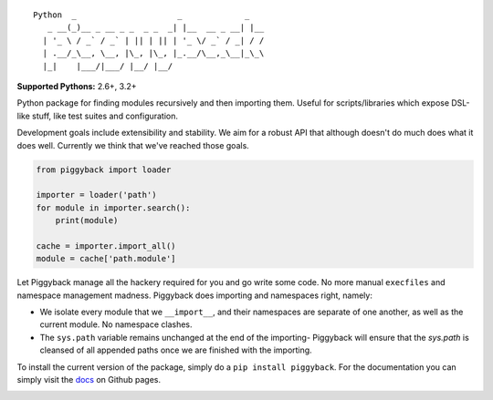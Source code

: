 ::

    Python  _                     _             _
       _ __(_)__ _ __ _ _  _ _  _| |__  __ _ __| |__
      | '_ \ / _` / _` | || | || | '_ \/ _` / _| / /
      | .__/_\__, \__, |\_, |\_, |_.__/\__,_\__|_\_\
      |_|    |___/|___/ |__/ |__/


**Supported Pythons:** 2.6+, 3.2+

Python package for finding modules recursively and then
importing them. Useful for scripts/libraries which expose
DSL-like stuff, like test suites and configuration.

Development goals include extensibility and stability. We
aim for a robust API that although doesn't do much does what
it does well. Currently we think that we've reached those
goals.

.. code-block:: python

    from piggyback import loader

    importer = loader('path')
    for module in importer.search():
        print(module)

    cache = importer.import_all()
    module = cache['path.module']

Let Piggyback manage all the hackery required for you and
go write some code. No more manual ``execfiles`` and namespace
management madness. Piggyback does importing and namespaces
right, namely:

- We isolate every module that we ``__import__``, and their
  namespaces are separate of one another, as well as the
  current module. No namespace clashes.

- The ``sys.path`` variable remains unchanged at the end of
  the importing- Piggyback will ensure that the `sys.path`
  is cleansed of all appended paths once we are finished with
  the importing.

To install the current version of the package, simply do a
``pip install piggyback``. For the documentation you can
simply visit the `docs`_ on Github pages.

.. _docs: https://eugene-eeo.github.io/piggyback

.. image:: https://travis-ci.org/eugene-eeo/piggyback.svg?branch=master
    :target: https://travis-ci.org/eugene-eeo/piggyback

.. image:: http://img.shields.io/pypi/v/Piggyback.svg
    :target: https://pypi.python.org/pypi/Piggyback
